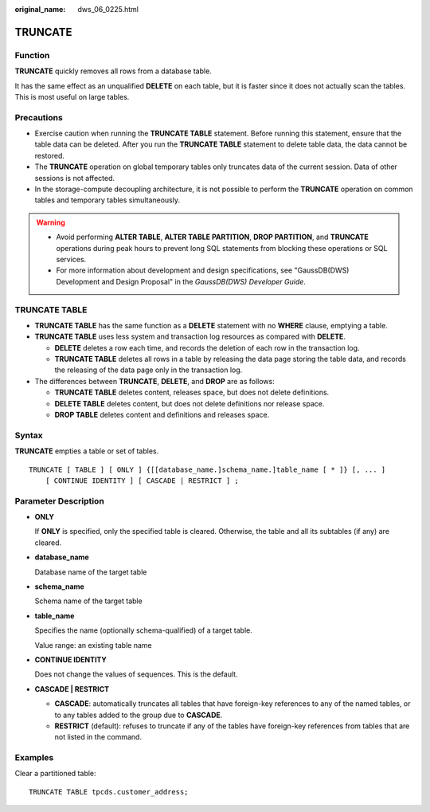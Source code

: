 :original_name: dws_06_0225.html

.. _dws_06_0225:

TRUNCATE
========

Function
--------

**TRUNCATE** quickly removes all rows from a database table.

It has the same effect as an unqualified **DELETE** on each table, but it is faster since it does not actually scan the tables. This is most useful on large tables.

Precautions
-----------

-  Exercise caution when running the **TRUNCATE TABLE** statement. Before running this statement, ensure that the table data can be deleted. After you run the **TRUNCATE TABLE** statement to delete table data, the data cannot be restored.

-  The **TRUNCATE** operation on global temporary tables only truncates data of the current session. Data of other sessions is not affected.
-  In the storage-compute decoupling architecture, it is not possible to perform the **TRUNCATE** operation on common tables and temporary tables simultaneously.

.. warning::

   -  Avoid performing **ALTER TABLE**, **ALTER TABLE PARTITION**, **DROP PARTITION**, and **TRUNCATE** operations during peak hours to prevent long SQL statements from blocking these operations or SQL services.
   -  For more information about development and design specifications, see "GaussDB(DWS) Development and Design Proposal" in the *GaussDB(DWS) Developer Guide*.

TRUNCATE TABLE
--------------

-  **TRUNCATE TABLE** has the same function as a **DELETE** statement with no **WHERE** clause, emptying a table.
-  **TRUNCATE TABLE** uses less system and transaction log resources as compared with **DELETE**.

   -  **DELETE** deletes a row each time, and records the deletion of each row in the transaction log.
   -  **TRUNCATE TABLE** deletes all rows in a table by releasing the data page storing the table data, and records the releasing of the data page only in the transaction log.

-  The differences between **TRUNCATE**, **DELETE**, and **DROP** are as follows:

   -  **TRUNCATE TABLE** deletes content, releases space, but does not delete definitions.
   -  **DELETE TABLE** deletes content, but does not delete definitions nor release space.
   -  **DROP TABLE** deletes content and definitions and releases space.

Syntax
------

**TRUNCATE** empties a table or set of tables.

::

   TRUNCATE [ TABLE ] [ ONLY ] {[[database_name.]schema_name.]table_name [ * ]} [, ... ]
       [ CONTINUE IDENTITY ] [ CASCADE | RESTRICT ] ;

Parameter Description
---------------------

-  **ONLY**

   If **ONLY** is specified, only the specified table is cleared. Otherwise, the table and all its subtables (if any) are cleared.

-  **database_name**

   Database name of the target table

-  **schema_name**

   Schema name of the target table

-  **table_name**

   Specifies the name (optionally schema-qualified) of a target table.

   Value range: an existing table name

-  **CONTINUE IDENTITY**

   Does not change the values of sequences. This is the default.

-  **CASCADE \| RESTRICT**

   -  **CASCADE**: automatically truncates all tables that have foreign-key references to any of the named tables, or to any tables added to the group due to **CASCADE**.
   -  **RESTRICT** (default): refuses to truncate if any of the tables have foreign-key references from tables that are not listed in the command.

Examples
--------

Clear a partitioned table:

::

   TRUNCATE TABLE tpcds.customer_address;

